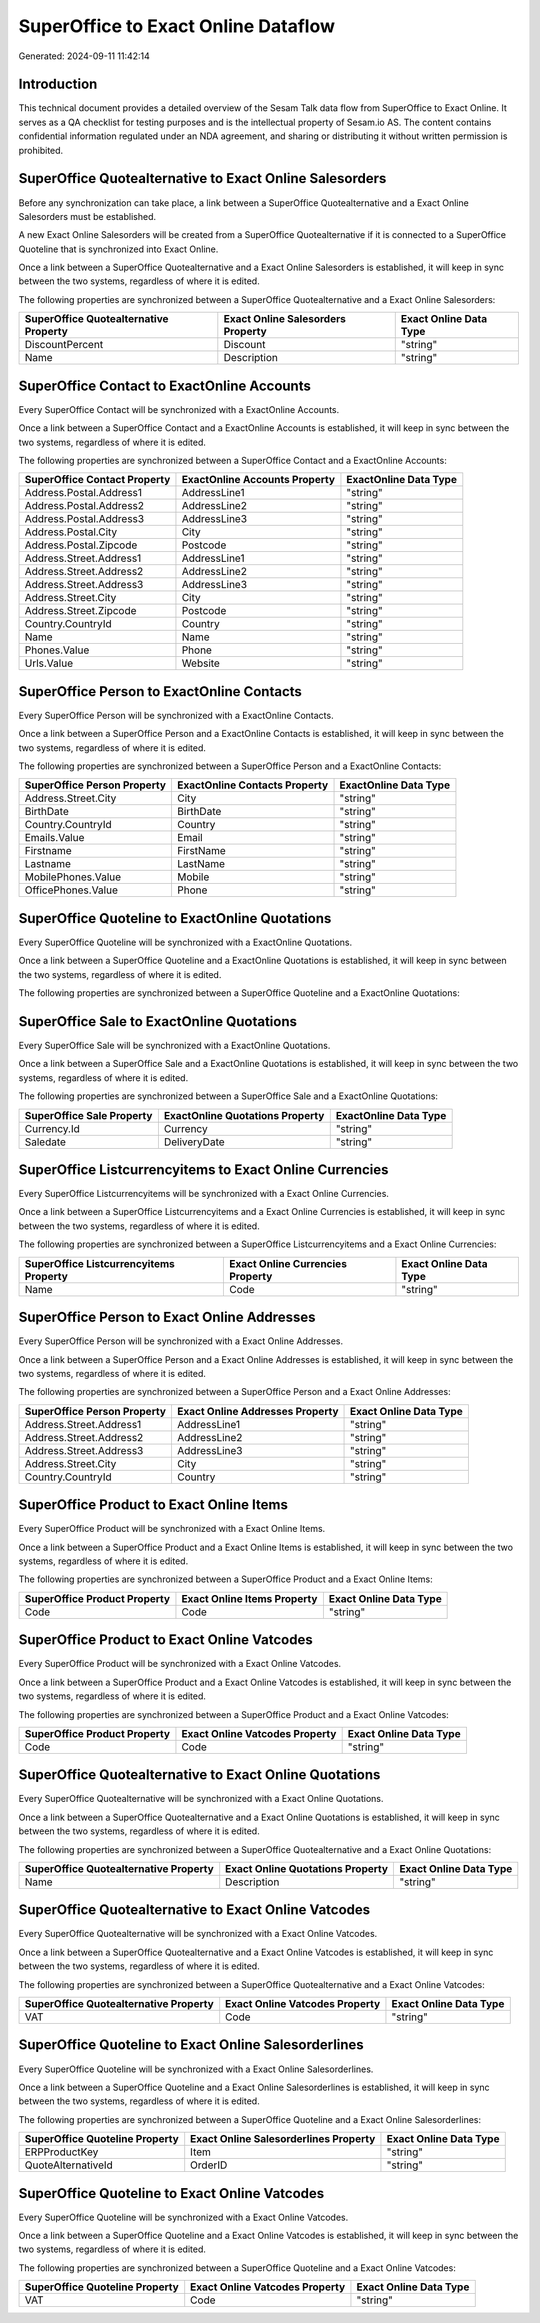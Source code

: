 ====================================
SuperOffice to Exact Online Dataflow
====================================

Generated: 2024-09-11 11:42:14

Introduction
------------

This technical document provides a detailed overview of the Sesam Talk data flow from SuperOffice to Exact Online. It serves as a QA checklist for testing purposes and is the intellectual property of Sesam.io AS. The content contains confidential information regulated under an NDA agreement, and sharing or distributing it without written permission is prohibited.

SuperOffice Quotealternative to Exact Online Salesorders
--------------------------------------------------------
Before any synchronization can take place, a link between a SuperOffice Quotealternative and a Exact Online Salesorders must be established.

A new Exact Online Salesorders will be created from a SuperOffice Quotealternative if it is connected to a SuperOffice Quoteline that is synchronized into Exact Online.

Once a link between a SuperOffice Quotealternative and a Exact Online Salesorders is established, it will keep in sync between the two systems, regardless of where it is edited.

The following properties are synchronized between a SuperOffice Quotealternative and a Exact Online Salesorders:

.. list-table::
   :header-rows: 1

   * - SuperOffice Quotealternative Property
     - Exact Online Salesorders Property
     - Exact Online Data Type
   * - DiscountPercent
     - Discount
     - "string"
   * - Name
     - Description
     - "string"


SuperOffice Contact to ExactOnline Accounts
-------------------------------------------
Every SuperOffice Contact will be synchronized with a ExactOnline Accounts.

Once a link between a SuperOffice Contact and a ExactOnline Accounts is established, it will keep in sync between the two systems, regardless of where it is edited.

The following properties are synchronized between a SuperOffice Contact and a ExactOnline Accounts:

.. list-table::
   :header-rows: 1

   * - SuperOffice Contact Property
     - ExactOnline Accounts Property
     - ExactOnline Data Type
   * - Address.Postal.Address1
     - AddressLine1
     - "string"
   * - Address.Postal.Address2
     - AddressLine2
     - "string"
   * - Address.Postal.Address3
     - AddressLine3
     - "string"
   * - Address.Postal.City
     - City
     - "string"
   * - Address.Postal.Zipcode
     - Postcode
     - "string"
   * - Address.Street.Address1
     - AddressLine1
     - "string"
   * - Address.Street.Address2
     - AddressLine2
     - "string"
   * - Address.Street.Address3
     - AddressLine3
     - "string"
   * - Address.Street.City
     - City
     - "string"
   * - Address.Street.Zipcode
     - Postcode
     - "string"
   * - Country.CountryId
     - Country
     - "string"
   * - Name
     - Name
     - "string"
   * - Phones.Value
     - Phone
     - "string"
   * - Urls.Value
     - Website
     - "string"


SuperOffice Person to ExactOnline Contacts
------------------------------------------
Every SuperOffice Person will be synchronized with a ExactOnline Contacts.

Once a link between a SuperOffice Person and a ExactOnline Contacts is established, it will keep in sync between the two systems, regardless of where it is edited.

The following properties are synchronized between a SuperOffice Person and a ExactOnline Contacts:

.. list-table::
   :header-rows: 1

   * - SuperOffice Person Property
     - ExactOnline Contacts Property
     - ExactOnline Data Type
   * - Address.Street.City
     - City
     - "string"
   * - BirthDate
     - BirthDate
     - "string"
   * - Country.CountryId
     - Country
     - "string"
   * - Emails.Value
     - Email
     - "string"
   * - Firstname
     - FirstName
     - "string"
   * - Lastname
     - LastName
     - "string"
   * - MobilePhones.Value
     - Mobile
     - "string"
   * - OfficePhones.Value
     - Phone
     - "string"


SuperOffice Quoteline to ExactOnline Quotations
-----------------------------------------------
Every SuperOffice Quoteline will be synchronized with a ExactOnline Quotations.

Once a link between a SuperOffice Quoteline and a ExactOnline Quotations is established, it will keep in sync between the two systems, regardless of where it is edited.

The following properties are synchronized between a SuperOffice Quoteline and a ExactOnline Quotations:

.. list-table::
   :header-rows: 1

   * - SuperOffice Quoteline Property
     - ExactOnline Quotations Property
     - ExactOnline Data Type


SuperOffice Sale to ExactOnline Quotations
------------------------------------------
Every SuperOffice Sale will be synchronized with a ExactOnline Quotations.

Once a link between a SuperOffice Sale and a ExactOnline Quotations is established, it will keep in sync between the two systems, regardless of where it is edited.

The following properties are synchronized between a SuperOffice Sale and a ExactOnline Quotations:

.. list-table::
   :header-rows: 1

   * - SuperOffice Sale Property
     - ExactOnline Quotations Property
     - ExactOnline Data Type
   * - Currency.Id
     - Currency
     - "string"
   * - Saledate
     - DeliveryDate
     - "string"


SuperOffice Listcurrencyitems to Exact Online Currencies
--------------------------------------------------------
Every SuperOffice Listcurrencyitems will be synchronized with a Exact Online Currencies.

Once a link between a SuperOffice Listcurrencyitems and a Exact Online Currencies is established, it will keep in sync between the two systems, regardless of where it is edited.

The following properties are synchronized between a SuperOffice Listcurrencyitems and a Exact Online Currencies:

.. list-table::
   :header-rows: 1

   * - SuperOffice Listcurrencyitems Property
     - Exact Online Currencies Property
     - Exact Online Data Type
   * - Name
     - Code
     - "string"


SuperOffice Person to Exact Online Addresses
--------------------------------------------
Every SuperOffice Person will be synchronized with a Exact Online Addresses.

Once a link between a SuperOffice Person and a Exact Online Addresses is established, it will keep in sync between the two systems, regardless of where it is edited.

The following properties are synchronized between a SuperOffice Person and a Exact Online Addresses:

.. list-table::
   :header-rows: 1

   * - SuperOffice Person Property
     - Exact Online Addresses Property
     - Exact Online Data Type
   * - Address.Street.Address1
     - AddressLine1
     - "string"
   * - Address.Street.Address2
     - AddressLine2
     - "string"
   * - Address.Street.Address3
     - AddressLine3
     - "string"
   * - Address.Street.City
     - City
     - "string"
   * - Country.CountryId
     - Country
     - "string"


SuperOffice Product to Exact Online Items
-----------------------------------------
Every SuperOffice Product will be synchronized with a Exact Online Items.

Once a link between a SuperOffice Product and a Exact Online Items is established, it will keep in sync between the two systems, regardless of where it is edited.

The following properties are synchronized between a SuperOffice Product and a Exact Online Items:

.. list-table::
   :header-rows: 1

   * - SuperOffice Product Property
     - Exact Online Items Property
     - Exact Online Data Type
   * - Code
     - Code
     - "string"


SuperOffice Product to Exact Online Vatcodes
--------------------------------------------
Every SuperOffice Product will be synchronized with a Exact Online Vatcodes.

Once a link between a SuperOffice Product and a Exact Online Vatcodes is established, it will keep in sync between the two systems, regardless of where it is edited.

The following properties are synchronized between a SuperOffice Product and a Exact Online Vatcodes:

.. list-table::
   :header-rows: 1

   * - SuperOffice Product Property
     - Exact Online Vatcodes Property
     - Exact Online Data Type
   * - Code
     - Code
     - "string"


SuperOffice Quotealternative to Exact Online Quotations
-------------------------------------------------------
Every SuperOffice Quotealternative will be synchronized with a Exact Online Quotations.

Once a link between a SuperOffice Quotealternative and a Exact Online Quotations is established, it will keep in sync between the two systems, regardless of where it is edited.

The following properties are synchronized between a SuperOffice Quotealternative and a Exact Online Quotations:

.. list-table::
   :header-rows: 1

   * - SuperOffice Quotealternative Property
     - Exact Online Quotations Property
     - Exact Online Data Type
   * - Name
     - Description
     - "string"


SuperOffice Quotealternative to Exact Online Vatcodes
-----------------------------------------------------
Every SuperOffice Quotealternative will be synchronized with a Exact Online Vatcodes.

Once a link between a SuperOffice Quotealternative and a Exact Online Vatcodes is established, it will keep in sync between the two systems, regardless of where it is edited.

The following properties are synchronized between a SuperOffice Quotealternative and a Exact Online Vatcodes:

.. list-table::
   :header-rows: 1

   * - SuperOffice Quotealternative Property
     - Exact Online Vatcodes Property
     - Exact Online Data Type
   * - VAT
     - Code
     - "string"


SuperOffice Quoteline to Exact Online Salesorderlines
-----------------------------------------------------
Every SuperOffice Quoteline will be synchronized with a Exact Online Salesorderlines.

Once a link between a SuperOffice Quoteline and a Exact Online Salesorderlines is established, it will keep in sync between the two systems, regardless of where it is edited.

The following properties are synchronized between a SuperOffice Quoteline and a Exact Online Salesorderlines:

.. list-table::
   :header-rows: 1

   * - SuperOffice Quoteline Property
     - Exact Online Salesorderlines Property
     - Exact Online Data Type
   * - ERPProductKey
     - Item
     - "string"
   * - QuoteAlternativeId
     - OrderID
     - "string"


SuperOffice Quoteline to Exact Online Vatcodes
----------------------------------------------
Every SuperOffice Quoteline will be synchronized with a Exact Online Vatcodes.

Once a link between a SuperOffice Quoteline and a Exact Online Vatcodes is established, it will keep in sync between the two systems, regardless of where it is edited.

The following properties are synchronized between a SuperOffice Quoteline and a Exact Online Vatcodes:

.. list-table::
   :header-rows: 1

   * - SuperOffice Quoteline Property
     - Exact Online Vatcodes Property
     - Exact Online Data Type
   * - VAT
     - Code
     - "string"

